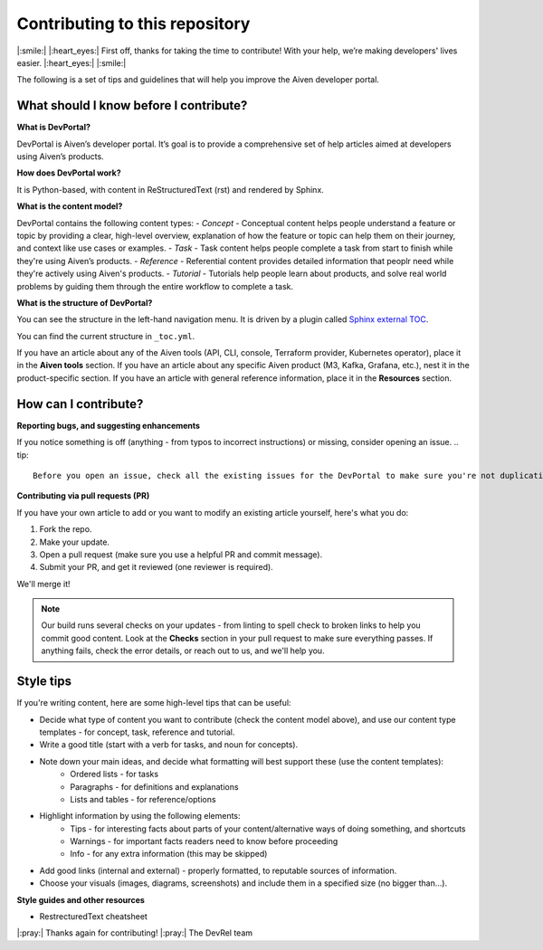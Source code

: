 Contributing to this repository
===============================

|:smile:| |:heart_eyes:| First off, thanks for taking the time to contribute! With your help, we’re making developers' lives easier. |:heart_eyes:| |:smile:|

The following is a set of tips and guidelines that will help you improve the Aiven developer portal.


What should I know before I contribute?
---------------------------------------

**What is DevPortal?**

DevPortal is Aiven’s developer portal. It’s goal is to provide a comprehensive set of help articles aimed at developers using Aiven’s products. 


**How does DevPortal work?**

It is Python-based, with content in ReStructuredText (rst) and rendered by Sphinx.


**What is the content model?**

DevPortal contains the following content types:
- *Concept* - Conceptual content helps people understand a feature or topic by providing a clear, high-level overview, explanation of how the feature or topic can help them on their journey, and context like use cases or examples. 
- *Task* - Task content helps people complete a task from start to finish while they're using Aiven’s products.
- *Reference* - Referential content provides detailed information that peoplr need while they're actively using Aiven's products.
- *Tutorial* - Tutorials help people learn about products, and solve real world problems by guiding them through the entire workflow to complete a task.

**What is the structure of DevPortal?**

You can see the structure in the left-hand navigation menu. 
It is driven by a plugin called `Sphinx external TOC <https://sphinx-external-toc.readthedocs.io/en/latest/intro.html>`_. 

You can find the current structure in ``_toc.yml``.

If you have an article about any of the Aiven tools (API, CLI, console, Terraform provider, Kubernetes operator), place it in the **Aiven tools** section.
If you have an article about any specific Aiven product (M3, Kafka, Grafana, etc.), nest it in the product-specific section. 
If you have an article with general reference information, place it in the **Resources** section. 


How can I contribute?
---------------------

**Reporting bugs, and suggesting enhancements**

If you notice something is off (anything - from typos to incorrect instructions) or missing, consider opening an issue. 
.. tip::
    Before you open an issue, check all the existing issues for the DevPortal to make sure you're not duplicating it. 


**Contributing via pull requests (PR)**

If you have your own article to add or you want to modify an existing article yourself, here's what you do:

1. Fork the repo.
2. Make your update.
3. Open a pull request (make sure you use a helpful PR and commit message). 
4. Submit your PR, and get it reviewed (one reviewer is required). 

We'll merge it!

.. note::
    Our build runs several checks on your updates - from linting to spell check to broken links to help you commit good content. Look at the **Checks** section in your pull request to make sure everything passes. If anything fails, check the error details, or reach out to us, and we'll help you. 


Style tips
----------

If you're writing content, here are some high-level tips that can be useful:

- Decide what type of content you want to contribute (check the content model above), and use our content type templates - for concept, task, reference and tutorial.

- Write a good title (start with a verb for tasks, and noun for concepts). 

- Note down your main ideas, and decide what formatting will best support these (use the content templates):
    - Ordered lists - for tasks
    - Paragraphs - for definitions and explanations
    - Lists and tables - for reference/options

- Highlight information by using the following elements:
    - Tips - for interesting facts about parts of your content/alternative ways of doing something, and shortcuts
    - Warnings - for important facts readers need to know before proceeding
    - Info - for any extra information (this may be skipped)

- Add good links (internal and external) - properly formatted, to reputable sources of information.

- Choose your visuals (images, diagrams, screenshots) and include them in a specified size (no bigger than…). 


**Style guides and other resources**

- RestrecturedText cheatsheet

|:pray:|  Thanks again for contributing! |:pray:| 
The DevRel team
